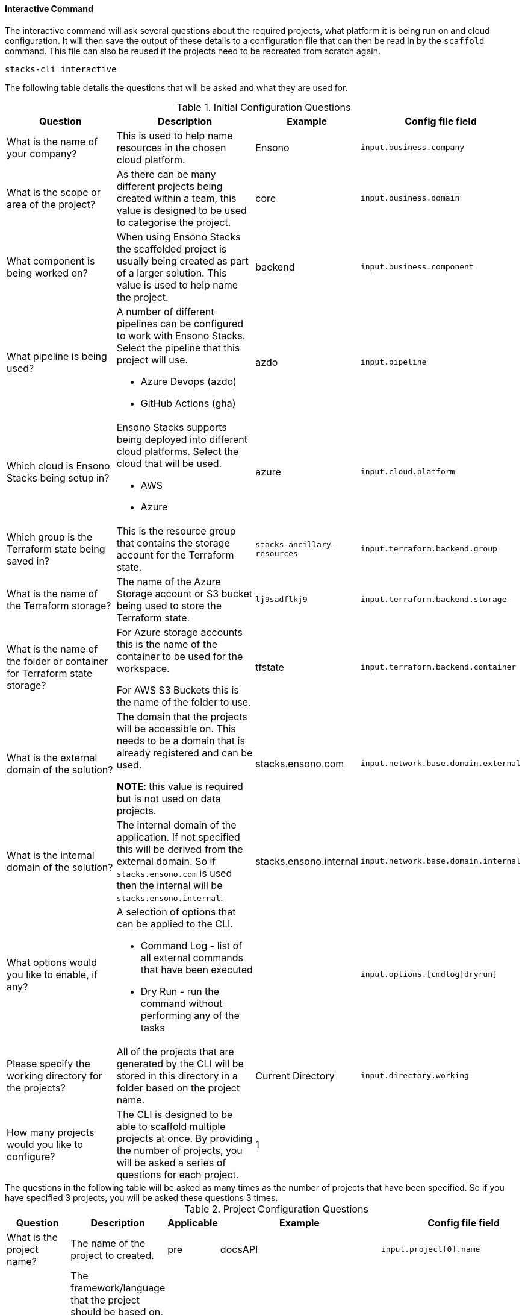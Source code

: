 ==== Interactive Command

The interactive command will ask several questions about the required projects, what platform it is being run on and cloud configuration. It will then save the output of these details to a configuration file that can then be read in by the `scaffold` command. This file can also be reused if the projects need to be recreated from scratch again.

[source,bash]
----
stacks-cli interactive
----

The following table details the questions that will be asked and what they are used for.

.Initial Configuration Questions
[cols="2,2a,1,1",options=header]
|===
| Question | Description | Example | Config file field 
| 
What is the name of your company?
| This is used to help name resources in the chosen cloud platform. | Ensono | `input.business.company`

|
What is the scope or area of the project?
| As there can be many different projects being created within a team, this value is designed to be used to categorise the project. | core | `input.business.domain`

|
What component is being worked on?
| When using Ensono Stacks the scaffolded project is usually being created as part of a larger solution. This value is used to help name the project. | backend | `input.business.component`

|
What pipeline is being used?
| A number of different pipelines can be configured to work with Ensono Stacks. Select the pipeline that this project will use.

* Azure Devops (azdo)
* GitHub Actions (gha) | azdo | `input.pipeline`

|
Which cloud is Ensono Stacks being setup in?
| Ensono Stacks supports being deployed into different cloud platforms. Select the cloud that will be used.

* AWS
* Azure
 | azure | `input.cloud.platform`

| 
Which group is the Terraform state being saved in?
| This is the resource group that contains the storage account for the Terraform state.
| `stacks-ancillary-resources` | `input.terraform.backend.group`

|
What is the name of the Terraform storage?
| The name of the Azure Storage account or S3 bucket being used to store the Terraform state. | `lj9sadflkj9` | `input.terraform.backend.storage`

|
What is the name of the folder or container for Terraform state storage?
| For Azure storage accounts this is the name of the container to be used for the workspace.

For AWS S3 Buckets this is the name of the folder to use.   | tfstate  | `input.terraform.backend.container`

|
What is the external domain of the solution?
| The domain that the projects will be accessible on. This needs to be a domain that is already registered and can be used. 

*NOTE*: this value is required but is not used on data projects. | stacks.ensono.com | `input.network.base.domain.external`

| 
What is the internal domain of the solution?
| The internal domain of the application. If not specified this will be derived from the external domain.
So if `stacks.ensono.com` is used then the internal will be `stacks.ensono.internal`. | stacks.ensono.internal | `input.network.base.domain.internal`

|
What options would you like to enable, if any?
| A selection of options that can be applied to the CLI.

* Command Log - list of all external commands that have been executed
* Dry Run - run the command without performing any of the tasks | | `input.options.[cmdlog\|dryrun]`

|
Please specify the working directory for the projects?
| All of the projects that are generated by the CLI will be stored in this directory in a folder based on the project name. | Current Directory | `input.directory.working`

| How many projects would you like to configure?
| The CLI is designed to be able to scaffold multiple projects at once. By providing the number of projects, you will be asked a series of questions for each project. | 1 |
|===

[sidebar]
The questions in the following table will be asked as many times as the number of projects that have been specified. So if you have specified 3 projects, you will be asked these questions 3 times.

.Project Configuration Questions
[cols="3,3a,1,1,2",options=header]
|===
| Question | Description | Applicable | Example | Config file field
| 
What is the project name?
| The name of the project to created. | pre | docsAPI | `input.project[0].name`

|
What framework should be used for the project?
| The framework/language that the project should be based on. This is one of the following options:

* .NET (dotnet)
* Java (java)
* NX (nx)
* Infrastructure (infra)

Subsequent questions that are asked will be dependent on the framework that is selected. | pre | dotnet | `input.project[0].framework.type`

|
Which option of the framework do you require?
| Ensono Stacks has a number of options that are available for specific frameworks. Select the one that is appropriate for the desired workload.

* WebAPI (webapi) [.NET, Java]
* CQRS (cqrs) [.NET, Java]
* CQRS with Events [Java]
** For .NET this is included in the CQRS library | dotnet, java | webapi | `input.project[0].framework.option`

|
Specify any additional framework properties. (Use a comma to separate each one).
| Additional properties that need to applied to the project when it is built.

This is dependent on the framework that has been chosen. Multiple options can be specified by separating the options with a comma | dotnet, java | | `input.project[0].properties[]`

| 
Which type of infrastructure is required?
| A number of projects support different infrastructure. By answering this question, the CLI will prepare the project, if applicable, to the chosen cloud. 

* ACA
* AKS
* Data
* EKS

| infra | aks | `input.project[0].framework.type`

|
Which version of the framework option do you require?
| There are a number of different versions of the frameworks that can be used. Specify the one that is required. 

For the chosen framework the version comes from the GitHub version. `latest` is a shortcut to the most recent version fo the component. | post | latest | `input.project[0].framework.version`

|
Please select the source control system being used?
| This is the centralised source control that should be used.

* GitHub
 | post | github | `input.project[0].sourcecontrol.type`

|
What is the URL of the remote repository?
| When the project is scaffolded and configured as a Git repo, it will add in the `origin` to this URL. | post | https://github.com/ensono/stacks-cli | `input.project[0].sourcecontrol.url`

|
Which cloud region should be used?
| The region, of the chosen cloud, that the resources will be deployed to. Must be a valid Azure or AWS region name. | post | westeurope | `input.project[0].cloud.region`

|
What is the name of the group for all the resources?
| The name of the resource group into which all the resources for this project will be deployed. | post | dotnet-webapi | `input.project[0].cloud.group`


|===

Please see the <<.NET WebApi project using the interactive mode>> section for an example of how this command can be used.

The CLI has help for each question. So if there is something that does not make sense on a question the `?` key can be pressed to get additional help for the question.

.Help provided for each question
image::images/stacks-interactive-question-help.png[]

The CLI allows properties to be set that influence the way that the project is scaffolded. The command only asks once if properties are required. To set more than one property, please separate the values using a comma.
